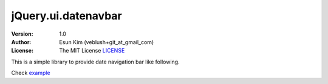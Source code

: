 ===================================================
jQuery.ui.datenavbar
===================================================

:Version: 1.0
:Author: Esun Kim (veblush+git_at_gmail_com)
:License: The MIT License `LICENSE`_

.. _LICENSE: https://github.com/veblush/jquery-ui-datenavbar/blob/master/LICENSE.txt

This is a simple library to provide date navigation bar like following.

.. image:: PREVIEW.png

Check example_

.. _example: https://rawgit.com/veblush/jquery-ui-datenavbar/master/example/index.html
